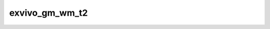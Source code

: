 
                
exvivo_gm_wm_t2
===============
                
.. argparse::
   :ref: spinalcordtoolbox.scripts.sct_deepseg.exvivo_gm_wm_t2
   :prog: sct_deepseg exvivo_gm_wm_t2
   :markdownhelp:
                